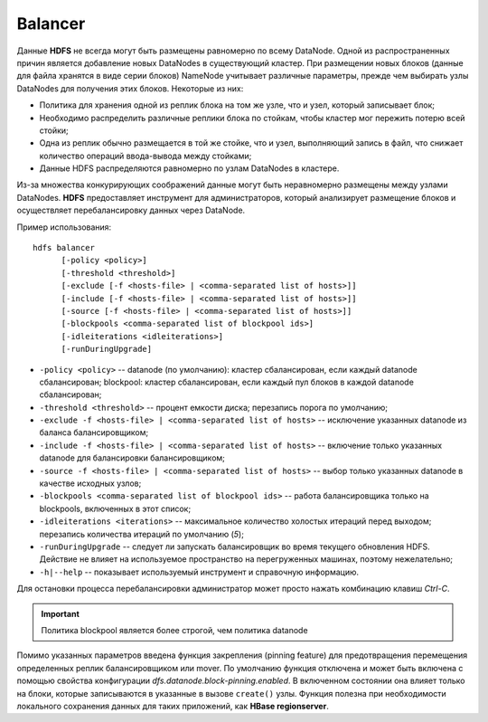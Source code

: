 Balancer
=========

Данные **HDFS** не всегда могут быть размещены равномерно по всему DataNode. Одной из распространенных причин является добавление новых DataNodes в существующий кластер. При размещении новых блоков (данные для файла хранятся в виде серии блоков) NameNode учитывает различные параметры, прежде чем выбирать узлы DataNodes для получения этих блоков. Некоторые из них:

* Политика для хранения одной из реплик блока на том же узле, что и узел, который записывает блок;
* Необходимо распределить различные реплики блока по стойкам, чтобы кластер мог пережить потерю всей стойки;
* Одна из реплик обычно размещается в той же стойке, что и узел, выполняющий запись в файл, что снижает количество операций ввода-вывода между стойками;
* Данные HDFS распределяются равномерно по узлам DataNodes в кластере.

Из-за множества конкурирующих соображений данные могут быть неравномерно размещены между узлами DataNodes. **HDFS** предоставляет инструмент для администраторов, который анализирует размещение блоков и осуществляет перебалансировку данных через DataNode.

Пример использования:

::
 
     hdfs balancer
           [-policy <policy>]
           [-threshold <threshold>]
           [-exclude [-f <hosts-file> | <comma-separated list of hosts>]]
           [-include [-f <hosts-file> | <comma-separated list of hosts>]]
           [-source [-f <hosts-file> | <comma-separated list of hosts>]]
           [-blockpools <comma-separated list of blockpool ids>]
           [-idleiterations <idleiterations>]
           [-runDuringUpgrade]

* ``-policy <policy>`` -- datanode (по умолчанию): кластер сбалансирован, если каждый datanode сбалансирован; blockpool: кластер сбалансирован, если каждый пул блоков в каждой datanode сбалансирован;
* ``-threshold <threshold>`` -- процент емкости диска; перезапись порога по умолчанию;
* ``-exclude -f <hosts-file> | <comma-separated list of hosts>`` -- исключение указанных datanode из баланса балансировщиком;
* ``-include -f <hosts-file> | <comma-separated list of hosts>`` -- включение только указанных datanode для балансировки балансировщиком;
* ``-source -f <hosts-file> | <comma-separated list of hosts>`` -- выбор только указанных datanode в качестве исходных узлов;
* ``-blockpools <comma-separated list of blockpool ids>`` -- работа балансировщика только на blockpools, включенных в этот список;
* ``-idleiterations <iterations>`` -- максимальное количество холостых итераций перед выходом; перезапись количества итераций по умолчанию (*5*);
* ``-runDuringUpgrade`` -- следует ли запускать балансировщик во время текущего обновления HDFS. Действие не влияет на используемое пространство на перегруженных машинах, поэтому нежелательно;
* ``-h|--help`` -- показывает используемый инструмент и справочную информацию.

Для остановки процесса перебалансировки администратор может просто нажать комбинацию клавиш *Ctrl-C*.

.. important:: Политика blockpool является более строгой, чем политика datanode

Помимо указанных параметров введена функция закрепления (pinning feature) для предотвращения перемещения определенных реплик балансировщиком или mover. По умолчанию функция отключена и может быть включена с помощью свойства конфигурации *dfs.datanode.block-pinning.enabled*. В включенном состоянии она влияет только на блоки, которые записываются в указанные в вызове ``create()`` узлы. Функция полезна при необходимости локального сохранения данных для таких приложений, как **HBase regionserver**.
